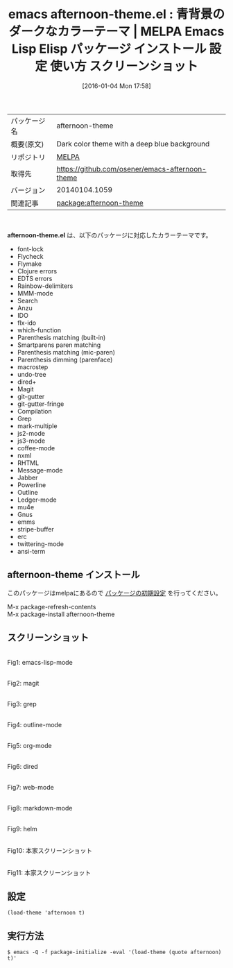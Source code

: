 #+BLOG: rubikitch
#+POSTID: 2309
#+DATE: [2016-01-04 Mon 17:58]
#+PERMALINK: afternoon-theme
#+OPTIONS: toc:nil num:nil todo:nil pri:nil tags:nil ^:nil \n:t -:nil
#+ISPAGE: nil
#+DESCRIPTION:
# (progn (erase-buffer)(find-file-hook--org2blog/wp-mode))
#+BLOG: rubikitch
#+CATEGORY: Emacs, theme
#+EL_PKG_NAME: afternoon-theme
#+EL_TAGS: emacs, %p, %p.el, emacs lisp %p, elisp %p, emacs %f %p, emacs %p 使い方, emacs %p 設定, emacs パッケージ %p, emacs %p スクリーンショット, color-theme, カラーテーマ
#+EL_TITLE: Emacs Lisp Elisp パッケージ インストール 設定 使い方 スクリーンショット
#+EL_TITLE0: 青背景のダークなカラーテーマ
#+EL_URL: 
#+begin: org2blog
#+DESCRIPTION: MELPAのEmacs Lispパッケージafternoon-themeの紹介
#+MYTAGS: package:afternoon-theme, emacs 使い方, emacs コマンド, emacs, afternoon-theme, afternoon-theme.el, emacs lisp afternoon-theme, elisp afternoon-theme, emacs melpa afternoon-theme, emacs afternoon-theme 使い方, emacs afternoon-theme 設定, emacs パッケージ afternoon-theme, emacs afternoon-theme スクリーンショット, color-theme, カラーテーマ
#+TAGS: package:afternoon-theme, emacs 使い方, emacs コマンド, emacs, afternoon-theme, afternoon-theme.el, emacs lisp afternoon-theme, elisp afternoon-theme, emacs melpa afternoon-theme, emacs afternoon-theme 使い方, emacs afternoon-theme 設定, emacs パッケージ afternoon-theme, emacs afternoon-theme スクリーンショット, color-theme, カラーテーマ, Emacs, theme, afternoon-theme.el
#+TITLE: emacs afternoon-theme.el : 青背景のダークなカラーテーマ | MELPA Emacs Lisp Elisp パッケージ インストール 設定 使い方 スクリーンショット
#+BEGIN_HTML
<table>
<tr><td>パッケージ名</td><td>afternoon-theme</td></tr>
<tr><td>概要(原文)</td><td>Dark color theme with a deep blue background</td></tr>
<tr><td>リポジトリ</td><td><a href="http://melpa.org/">MELPA</a></td></tr>
<tr><td>取得先</td><td><a href="https://github.com/osener/emacs-afternoon-theme">https://github.com/osener/emacs-afternoon-theme</a></td></tr>
<tr><td>バージョン</td><td>20140104.1059</td></tr>
<tr><td>関連記事</td><td><a href="http://rubikitch.com/tag/package:afternoon-theme/">package:afternoon-theme</a> </td></tr>
</table>
<br />
#+END_HTML
*afternoon-theme.el* は、以下のパッケージに対応したカラーテーマです。
- font-lock
- Flycheck
- Flymake
- Clojure errors
- EDTS errors
- Rainbow-delimiters
- MMM-mode
- Search
- Anzu
- IDO
- flx-ido
- which-function
- Parenthesis matching (built-in)
- Smartparens paren matching
- Parenthesis matching (mic-paren)
- Parenthesis dimming (parenface)
- macrostep
- undo-tree
- dired+
- Magit
- git-gutter
- git-gutter-fringe
- Compilation
- Grep
- mark-multiple
- js2-mode
- js3-mode
- coffee-mode
- nxml
- RHTML
- Message-mode
- Jabber
- Powerline
- Outline
- Ledger-mode
- mu4e
- Gnus
- emms
- stripe-buffer
- erc
- twittering-mode
- ansi-term
** afternoon-theme インストール
このパッケージはmelpaにあるので [[http://rubikitch.com/package-initialize][パッケージの初期設定]] を行ってください。

M-x package-refresh-contents
M-x package-install afternoon-theme


#+end:
** 概要                                                             :noexport:
*afternoon-theme.el* は、以下のパッケージに対応したカラーテーマです。
- font-lock
- Flycheck
- Flymake
- Clojure errors
- EDTS errors
- Rainbow-delimiters
- MMM-mode
- Search
- Anzu
- IDO
- flx-ido
- which-function
- Parenthesis matching (built-in)
- Smartparens paren matching
- Parenthesis matching (mic-paren)
- Parenthesis dimming (parenface)
- macrostep
- undo-tree
- dired+
- Magit
- git-gutter
- git-gutter-fringe
- Compilation
- Grep
- mark-multiple
- js2-mode
- js3-mode
- coffee-mode
- nxml
- RHTML
- Message-mode
- Jabber
- Powerline
- Outline
- Ledger-mode
- mu4e
- Gnus
- emms
- stripe-buffer
- erc
- twittering-mode
- ansi-term

** スクリーンショット
# (save-window-excursion (async-shell-command "emacs-test -eval '(load-theme (quote afternoon) t)'"))
# (progn (forward-line 1)(shell-command "screenshot-time.rb org_theme_template" t))
#+ATTR_HTML: :width 480
[[file:/r/sync/screenshots/20160104180046.png]]
Fig1: emacs-lisp-mode

#+ATTR_HTML: :width 480
[[file:/r/sync/screenshots/20160104180051.png]]
Fig2: magit

#+ATTR_HTML: :width 480
[[file:/r/sync/screenshots/20160104180053.png]]
Fig3: grep

#+ATTR_HTML: :width 480
[[file:/r/sync/screenshots/20160104180055.png]]
Fig4: outline-mode

#+ATTR_HTML: :width 480
[[file:/r/sync/screenshots/20160104180057.png]]
Fig5: org-mode

#+ATTR_HTML: :width 480
[[file:/r/sync/screenshots/20160104180059.png]]
Fig6: dired

#+ATTR_HTML: :width 480
[[file:/r/sync/screenshots/20160104180100.png]]
Fig7: web-mode

#+ATTR_HTML: :width 480
[[file:/r/sync/screenshots/20160104180102.png]]
Fig8: markdown-mode

#+ATTR_HTML: :width 480
[[file:/r/sync/screenshots/20160104180105.png]]
Fig9: helm


#+ATTR_HTML: :width 480
[[https://raw.github.com/osener/emacs-afternoon-theme/master/screenshot1.png]]
Fig10: 本家スクリーンショット

#+ATTR_HTML: :width 480
[[https://raw.github.com/osener/emacs-afternoon-theme/master/screenshot2.png]]
Fig11: 本家スクリーンショット



** 設定
#+BEGIN_SRC fundamental
(load-theme 'afternoon t)
#+END_SRC

** 実行方法
#+BEGIN_EXAMPLE
$ emacs -Q -f package-initialize -eval '(load-theme (quote afternoon) t)'
#+END_EXAMPLE

# (progn (forward-line 1)(shell-command "screenshot-time.rb org_template" t))
